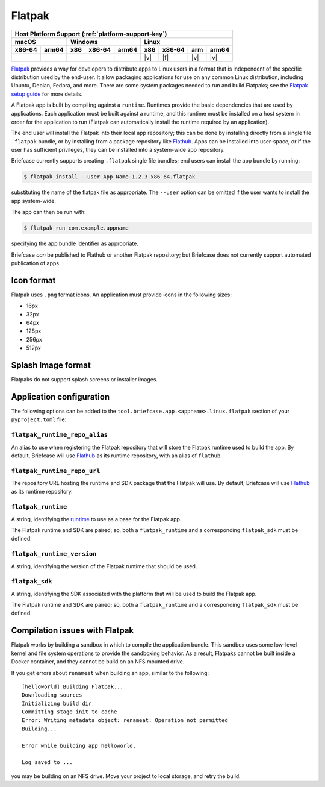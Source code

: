 =======
Flatpak
=======

+--------+-------+---------+--------+---+-----+--------+-----+-------+
| Host Platform Support (:ref:`platform-support-key`)                |
+--------+-------+---------+--------+---+-----+--------+-----+-------+
| macOS          | Windows              | Linux                      |
+--------+-------+-----+--------+-------+-----+--------+-----+-------+
| x86-64 | arm64 | x86 | x86-64 | arm64 | x86 | x86-64 | arm | arm64 |
+========+=======+=====+========+=======+=====+========+=====+=======+
|        |       |     |        |       | |v| | |f|    | |v| | |v|   |
+--------+-------+-----+--------+-------+-----+--------+-----+-------+

`Flatpak <https://flatpak.org>`__ provides a way for developers to distribute
apps to Linux users in a format that is independent of the specific distribution
used by the end-user. It allow packaging applications for use on any common
Linux distribution, including Ubuntu, Debian, Fedora, and more. There are some
system packages needed to run and build Flatpaks; see the `Flatpak setup guide
<https://flatpak.org/setup>`__ for more details.

A Flatpak app is built by compiling against a ``runtime``. Runtimes provide the
basic dependencies that are used by applications. Each application must be built
against a runtime, and this runtime must be installed on a host system in order
for the application to run (Flatpak can automatically install the runtime
required by an application).

The end user will install the Flatpak into their local app repository; this can
be done by installing directly from a single file ``.flatpak`` bundle, or by
installing from a package repository like `Flathub <https://flathub.org>`__.
Apps can be installed into user-space, or if the user has sufficient privileges,
they can be installed into a system-wide app repository.

Briefcase currently supports creating ``.flatpak`` single file bundles; end users
can install the app bundle by running:

.. code-block:: console

    $ flatpak install --user App_Name-1.2.3-x86_64.flatpak

substituting the name of the flatpak file as appropriate. The ``--user`` option
can be omitted if the user wants to install the app system-wide.

The app can then be run with:

.. code-block:: console

    $ flatpak run com.example.appname

specifying the app bundle identifier as appropriate.

Briefcase *can* be published to Flathub or another Flatpak repository; but
Briefcase does not currently support automated publication of apps.

Icon format
===========

Flatpak uses ``.png`` format icons. An application must provide icons in
the following sizes:

* 16px
* 32px
* 64px
* 128px
* 256px
* 512px

Splash Image format
===================

Flatpaks do not support splash screens or installer images.

Application configuration
=========================

The following options can be added to the
``tool.briefcase.app.<appname>.linux.flatpak`` section of your
``pyproject.toml`` file:

``flatpak_runtime_repo_alias``
~~~~~~~~~~~~~~~~~~~~~~~~~~~~~~

An alias to use when registering the Flatpak repository that will store the
Flatpak runtime used to build the app. By default, Briefcase will use `Flathub
<https://flathub.org>`__ as its runtime repository, with an alias of ``flathub``.

``flatpak_runtime_repo_url``
~~~~~~~~~~~~~~~~~~~~~~~~~~~~

The repository URL hosting the runtime and SDK package that the Flatpak will
use. By default, Briefcase will use `Flathub <https://flathub.org>`__ as its
runtime repository.

``flatpak_runtime``
~~~~~~~~~~~~~~~~~~~

A string, identifying the `runtime
<https://docs.flatpak.org/en/latest/available-runtimes.html>`__ to use as a
base for the Flatpak app.

The Flatpak runtime and SDK are paired; so, both a ``flatpak_runtime`` and a
corresponding ``flatpak_sdk`` must be defined.

``flatpak_runtime_version``
~~~~~~~~~~~~~~~~~~~~~~~~~~~

A string, identifying the version of the Flatpak runtime that should be used.

``flatpak_sdk``
~~~~~~~~~~~~~~~

A string, identifying the SDK associated with the platform that will be used to
build the Flatpak app.

The Flatpak runtime and SDK are paired; so, both a ``flatpak_runtime`` and a
corresponding ``flatpak_sdk`` must be defined.

Compilation issues with Flatpak
===============================

Flatpak works by building a sandbox in which to compile the application bundle.
This sandbox uses some low-level kernel and file system operations to provide
the sandboxing behavior. As a result, Flatpaks cannot be built inside a Docker
container, and they cannot be build on an NFS mounted drive.

If you get errors about ``renameat`` when building an app, similar to the
following::

    [helloworld] Building Flatpak...
    Downloading sources
    Initializing build dir
    Committing stage init to cache
    Error: Writing metadata object: renameat: Operation not permitted
    Building...

    Error while building app helloworld.

    Log saved to ...

you may be building on an NFS drive. Move your project to local storage, and
retry the build.
